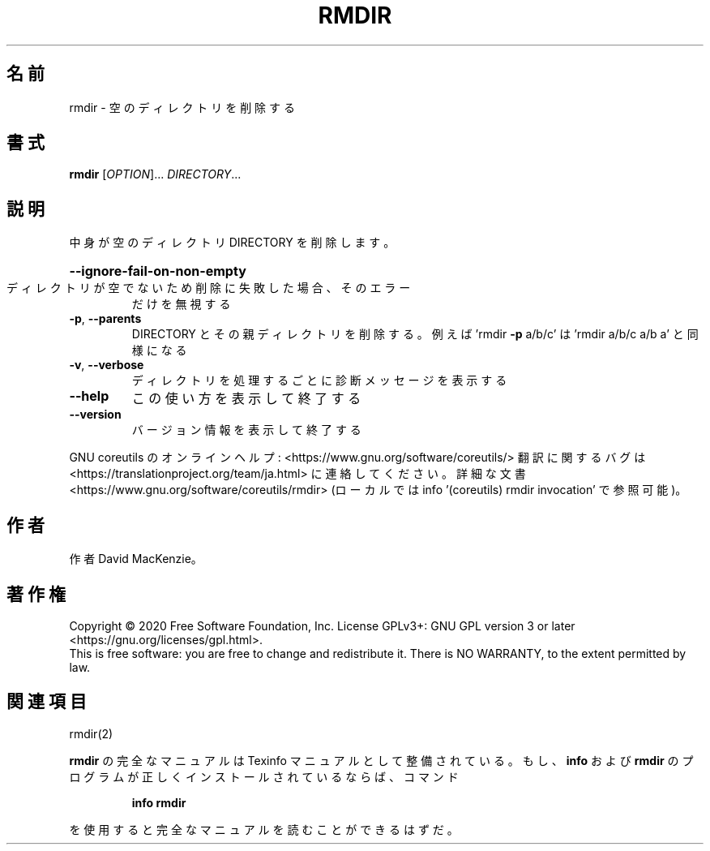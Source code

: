.\" DO NOT MODIFY THIS FILE!  It was generated by help2man 1.47.13.
.TH RMDIR "1" "2021年4月" "GNU coreutils" "ユーザーコマンド"
.SH 名前
rmdir \- 空のディレクトリを削除する
.SH 書式
.B rmdir
[\fI\,OPTION\/\fR]... \fI\,DIRECTORY\/\fR...
.SH 説明
.\" Add any additional description here
.PP
中身が空のディレクトリ DIRECTORY を削除します。
.HP
\fB\-\-ignore\-fail\-on\-non\-empty\fR
.TP
ディレクトリが空でないため削除に失敗した場合、そのエラー
だけを無視する
.TP
\fB\-p\fR, \fB\-\-parents\fR
DIRECTORY とその親ディレクトリを削除する。例えば
\&'rmdir \fB\-p\fR a/b/c' は 'rmdir a/b/c a/b a' と同様になる
.TP
\fB\-v\fR, \fB\-\-verbose\fR
ディレクトリを処理するごとに診断メッセージを表示する
.TP
\fB\-\-help\fR
この使い方を表示して終了する
.TP
\fB\-\-version\fR
バージョン情報を表示して終了する
.PP
GNU coreutils のオンラインヘルプ: <https://www.gnu.org/software/coreutils/>
翻訳に関するバグは <https://translationproject.org/team/ja.html> に連絡してください。
詳細な文書 <https://www.gnu.org/software/coreutils/rmdir>
(ローカルでは info '(coreutils) rmdir invocation' で参照可能)。
.SH 作者
作者 David MacKenzie。
.SH 著作権
Copyright \(co 2020 Free Software Foundation, Inc.
License GPLv3+: GNU GPL version 3 or later <https://gnu.org/licenses/gpl.html>.
.br
This is free software: you are free to change and redistribute it.
There is NO WARRANTY, to the extent permitted by law.
.SH 関連項目
rmdir(2)
.PP
.B rmdir
の完全なマニュアルは Texinfo マニュアルとして整備されている。もし、
.B info
および
.B rmdir
のプログラムが正しくインストールされているならば、コマンド
.IP
.B info rmdir
.PP
を使用すると完全なマニュアルを読むことができるはずだ。
